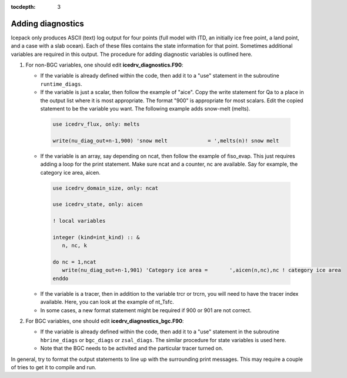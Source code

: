 :tocdepth: 3 

.. _adddiag:

Adding diagnostics
==================

Icepack only produces ASCII (text) log output for four points (full model with ITD, an initially ice free point, a land point, and a case with a slab ocean). Each of these files contains the state information for that point. Sometimes additional variables are required in this output. The procedure for adding diagnostic variables is outlined here.

#. For non-BGC variables, one should edit **icedrv\_diagnostics.F90**:

   -  If the variable is already defined within the code, then add it to a "use" statement in the subroutine
      ``runtime_diags``.

   -  If the variable is just a scalar, then follow the example of "aice". Copy the write statement for Qa to
      a place in the output list where it is most appropriate. The format "900" is appropriate for most scalars.
      Edit the copied statement to be the variable you want. The following example adds snow-melt (melts).

    .. code-block:: fortran

       use icedrv_flux, only: melts

       write(nu_diag_out+n-1,900) 'snow melt             = ',melts(n)! snow melt

   -  If the variable is an array, say depending on ncat, then follow the example of fiso_evap. This just requires
      adding a loop for the print statement. Make sure ncat and a counter, nc are available. Say for example, 
      the category ice area, aicen.

    .. code-block:: fortran

       use icedrv_domain_size, only: ncat

       use icedrv_state, only: aicen

       ! local variables

       integer (kind=int_kind) :: &
          n, nc, k

       do nc = 1,ncat
          write(nu_diag_out+n-1,901) 'Category ice area =       ',aicen(n,nc),nc ! category ice area
       enddo

   -  If the variable is a tracer, then in addition to the variable trcr or trcrn, you will need to have the tracer
      index available. Here, you can look at the example of nt_Tsfc. 

   -  In some cases, a new format statement might be required if 900 or 901 are not correct.

#. For BGC variables, one should edit **icedrv\_diagnostics\_bgc.F90**:

   -  If the variable is already defined within the code, then add it to a "use" statement in the subroutine
      ``hbrine_diags`` or ``bgc_diags`` or ``zsal_diags``. The similar procedure for state variables is used here.

   -  Note that the BGC needs to be activited and the particular tracer turned on. 

In general, try to format the output statements to line up with the surrounding print messages. This may require a couple of tries to get it to compile and run.

